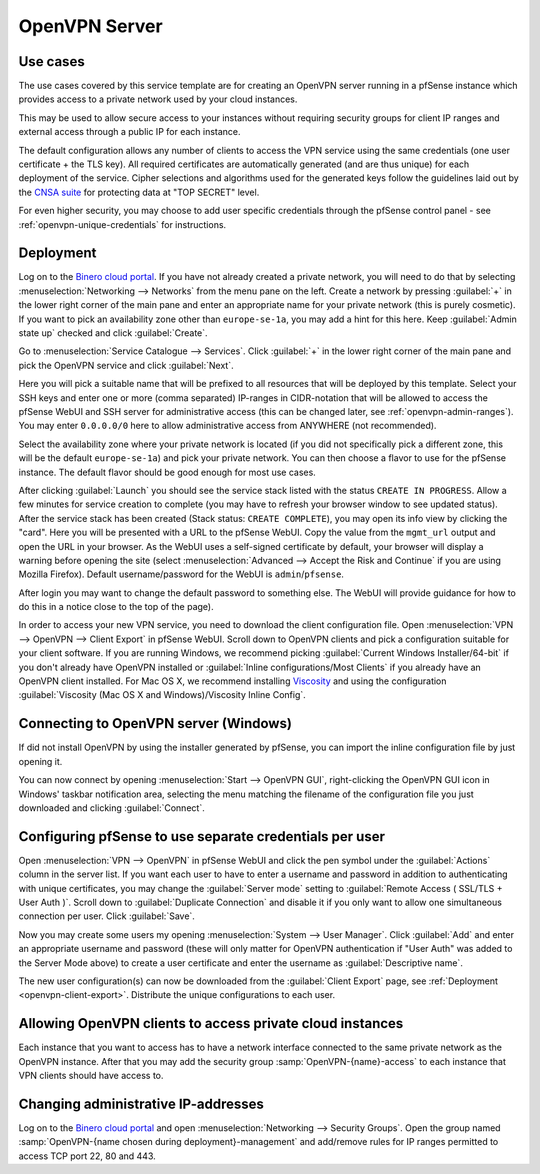 ==============
OpenVPN Server
==============

Use cases
---------
The use cases covered by this service template are for creating an OpenVPN
server running in a pfSense instance which provides access to a private network
used by your cloud instances.

This may be used to allow secure access to your instances without requiring
security groups for client IP ranges and external access through a public IP for
each instance.

The default configuration allows any number of clients to access the VPN
service using the same credentials (one user certificate + the TLS key).
All required certificates are automatically generated (and are thus unique)
for each deployment of the service. Cipher selections and algorithms used for
the generated keys follow the guidelines laid out by the `CNSA suite
<https://apps.nsa.gov/iaarchive/programs/iad-initiatives/cnsa-suite.cfm>`_ for
protecting data at "TOP SECRET" level.

For even higher security, you may choose to add user specific credentials
through the pfSense control panel - see :ref:`openvpn-unique-credentials` for
instructions.


Deployment
----------
Log on to the `Binero cloud portal <https://portal.binero.cloud/>`_.
If you have not already created a private network, you will need to do that by
selecting :menuselection:`Networking --> Networks` from the menu pane on the
left. Create a network by pressing :guilabel:`+` in the lower right corner of
the main pane and enter an appropriate name for your private network (this is
purely cosmetic).
If you want to pick an availability zone other than ``europe-se-1a``, you may
add a hint for this here. Keep :guilabel:`Admin state up` checked and click
:guilabel:`Create`.

Go to :menuselection:`Service Catalogue --> Services`.
Click :guilabel:`+` in the lower right corner of the main pane and pick the
OpenVPN service and click :guilabel:`Next`.

Here you will pick a suitable name that will be prefixed to all resources that
will be deployed by this template. Select your SSH keys and enter one or more
(comma separated) IP-ranges in CIDR-notation that will be allowed to access
the pfSense WebUI and SSH server for administrative access (this can be changed
later, see :ref:`openvpn-admin-ranges`). You may enter ``0.0.0.0/0`` here to
allow administrative access from ANYWHERE (not recommended).

Select the availability zone where your private network is located (if you did
not specifically pick a different zone, this will be the default
``europe-se-1a``) and pick your private network. You can then choose a flavor
to use for the pfSense instance. The default flavor should be good enough for
most use cases.

After clicking :guilabel:`Launch` you should see the service stack listed with
the status ``CREATE IN PROGRESS``. Allow a few minutes for service creation to
complete (you may have to refresh your browser window to see updated status).
After the service stack has been created (Stack status: ``CREATE COMPLETE``),
you may open its info view by clicking the "card". Here you will be presented
with a URL to the pfSense WebUI. Copy the value from the ``mgmt_url`` output and
open the URL in your browser. As the WebUI uses a self-signed certificate by
default, your browser will display a warning before opening the site (select
:menuselection:`Advanced --> Accept the Risk and Continue` if you are using
Mozilla Firefox). Default username/password for the WebUI is
``admin``/``pfsense``.

After login you may want to change the default password to something else. The
WebUI will provide guidance for how to do this in a notice close to the top of
the page).

.. _openvpn-client-export:

In order to access your new VPN service, you need to download the client
configuration file. Open :menuselection:`VPN --> OpenVPN --> Client Export` in
pfSense WebUI. Scroll down to OpenVPN clients and pick a configuration suitable
for your client software. If you are running Windows, we recommend picking
:guilabel:`Current Windows Installer/64-bit` if you don't already have OpenVPN
installed or :guilabel:`Inline configurations/Most Clients` if you already have
an OpenVPN client installed. For Mac OS X, we recommend installing
`Viscosity <https://www.sparklabs.com/viscosity/>`_ and using the configuration
:guilabel:`Viscosity (Mac OS X and Windows)/Viscosity Inline Config`.


Connecting to OpenVPN server (Windows)
--------------------------------------
If did not install OpenVPN by using the installer generated by pfSense, you can
import the inline configuration file by just opening it.

You can now connect by opening :menuselection:`Start --> OpenVPN GUI`,
right-clicking the OpenVPN GUI icon in Windows' taskbar notification area,
selecting the menu matching the
filename of the configuration file you just downloaded and clicking
:guilabel:`Connect`.


.. _openvpn-unique-credentials:

Configuring pfSense to use separate credentials per user
--------------------------------------------------------
Open :menuselection:`VPN --> OpenVPN` in pfSense WebUI and click the pen symbol
under the :guilabel:`Actions` column in the server list.
If you want each user to have to enter a username and password in addition to
authenticating with unique certificates, you may change the
:guilabel:`Server mode` setting to :guilabel:`Remote Access ( SSL/TLS + User
Auth )`. Scroll down to :guilabel:`Duplicate Connection` and disable it if you
only want to allow one simultaneous connection per user. Click :guilabel:`Save`.

Now you may create some users my opening
:menuselection:`System --> User Manager`. Click :guilabel:`Add` and enter an
appropriate username and password (these will only matter for OpenVPN
authentication if "User Auth" was added to the Server Mode above) to create a
user certificate and enter the username as :guilabel:`Descriptive name`.

The new user configuration(s) can now be downloaded from the
:guilabel:`Client Export` page, see :ref:`Deployment <openvpn-client-export>`.
Distribute the unique configurations to each user.


Allowing OpenVPN clients to access private cloud instances
----------------------------------------------------------
Each instance that you want to access has to have a network interface connected
to the same private network as the OpenVPN instance. After that you may add the
security group :samp:`OpenVPN-{name}-access` to each instance that VPN clients
should have access to.


.. _openvpn-admin-ranges:

Changing administrative IP-addresses
------------------------------------
Log on to the `Binero cloud portal <https://portal.binero.cloud/>`_ and open
:menuselection:`Networking --> Security Groups`. Open the group named
:samp:`OpenVPN-{name chosen during deployment}-management` and add/remove rules
for IP ranges permitted to access TCP port 22, 80 and 443.
